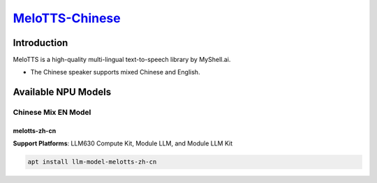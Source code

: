 `MeloTTS-Chinese <https://huggingface.co/myshell-ai/MeloTTS-Chinese>`_
======================================================================

Introduction
------------

MeloTTS is a high-quality multi-lingual text-to-speech library by MyShell.ai. 

- The Chinese speaker supports mixed Chinese and English.

Available NPU Models
--------------------

Chinese Mix EN Model
~~~~~~~~~~~~~~~~~~~~

melotts-zh-cn
^^^^^^^^^^^^^ 

**Support Platforms**: LLM630 Compute Kit, Module LLM, and Module LLM Kit

.. code-block:: shell

    apt install llm-model-melotts-zh-cn